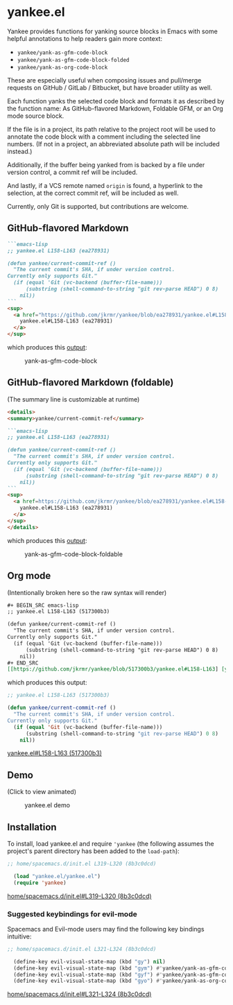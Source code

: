 * yankee.el

Yankee provides functions for yanking source blocks in Emacs with some helpful
annotations to help readers gain more context:

- ~yankee/yank-as-gfm-code-block~
- ~yankee/yank-as-gfm-code-block-folded~
- ~yankee/yank-as-org-code-block~

These are especially useful when composing issues and pull/merge requests on
GitHub / GitLab / Bitbucket, but have broader utility as well.

Each function yanks the selected code block and formats it as described by the
function name: As GitHub-flavored Markdown, Foldable GFM, or an Org mode source
block.

If the file is in a project, its path relative to the project root will be used
to annotate the code block with a comment including the selected line numbers.
(If not in a project, an abbreviated absolute path will be included instead.)

Additionally, if the buffer being yanked from is backed by a file under version
control, a commit ref will be included.

And lastly, if a VCS remote named ~origin~ is found, a hyperlink to the
selection, at the correct commit ref, will be included as well.

Currently, only Git is supported, but contributions are welcome.

** GitHub-flavored Markdown

#+BEGIN_SRC markdown
```emacs-lisp
;; yankee.el L158-L163 (ea278931)

(defun yankee/current-commit-ref ()
  "The current commit's SHA, if under version control.
Currently only supports Git."
  (if (equal 'Git (vc-backend (buffer-file-name)))
      (substring (shell-command-to-string "git rev-parse HEAD") 0 8)
    nil))
```
<sup>
  <a href="https://github.com/jkrmr/yankee/blob/ea278931/yankee.el#L158-L163">
    yankee.el#L158-L163 (ea278931)
  </a>
</sup>
#+END_SRC

which produces this [[https://github.com/jkrmr/yankee/pull/1#user-content-gfm][output]]:

#+CAPTION: yank-as-gfm-code-block
#+NAME: fig: gfm
[[https://cloud.githubusercontent.com/assets/4433943/26434857/271536bc-40d9-11e7-93f9-fe0988975259.png]]

** GitHub-flavored Markdown (foldable)

(The summary line is customizable at runtime)

#+BEGIN_SRC markdown
<details>
<summary>yankee/current-commit-ref</summary>

```emacs-lisp
;; yankee.el L158-L163 (ea278931)

(defun yankee/current-commit-ref ()
  "The current commit's SHA, if under version control.
Currently only supports Git."
  (if (equal 'Git (vc-backend (buffer-file-name)))
      (substring (shell-command-to-string "git rev-parse HEAD") 0 8)
    nil))
```
<sup>
  <a href=https://github.com/jkrmr/yankee/blob/ea278931/yankee.el#L158-L163">
    yankee.el#L158-L163 (ea278931)
  </a>
</sup>
</details>
#+END_SRC

which produces this [[https://github.com/jkrmr/yankee/pull/1#user-content-gfm-foldable][output]]:

#+CAPTION: yank-as-gfm-code-block-foldable
#+NAME: fig: gfm-foldable
[[https://cloud.githubusercontent.com/assets/4433943/26434858/271fbf6a-40d9-11e7-91fb-66511c42cdc2.gif]]

** Org mode

(Intentionally broken here so the raw syntax will render)

#+BEGIN_SRC org
#+ BEGIN_SRC emacs-lisp
;; yankee.el L158-L163 (517300b3)

(defun yankee/current-commit-ref ()
  "The current commit's SHA, if under version control.
Currently only supports Git."
  (if (equal 'Git (vc-backend (buffer-file-name)))
      (substring (shell-command-to-string "git rev-parse HEAD") 0 8)
    nil))
#+ END_SRC
[[https://github.com/jkrmr/yankee/blob/517300b3/yankee.el#L158-L163] [yankee.el#L158-L163 (517300b3)]]
#+END_SRC

which produces this output:

#+BEGIN_SRC emacs-lisp
;; yankee.el L158-L163 (517300b3)

(defun yankee/current-commit-ref ()
  "The current commit's SHA, if under version control.
Currently only supports Git."
  (if (equal 'Git (vc-backend (buffer-file-name)))
      (substring (shell-command-to-string "git rev-parse HEAD") 0 8)
    nil))
#+END_SRC
[[https://github.com/jkrmr/yankee/blob/517300b3/yankee.el#L158-L163][yankee.el#L158-L163 (517300b3)]]

** Demo

(Click to view animated)

#+CAPTION: yankee.el demo
#+NAME: fig: yankee-demo
[[https://cloud.githubusercontent.com/assets/4433943/26436253/2afd53f4-40e3-11e7-9791-b671042755d4.gif]]

** Installation

  To install, load yankee.el and require ~'yankee~ (the following assumes the
  project's parent directory has been added to the ~load-path~):

#+BEGIN_SRC emacs-lisp
;; home/spacemacs.d/init.el L319-L320 (8b3c0dcd)

  (load "yankee.el/yankee.el")
  (require 'yankee)
#+END_SRC
[[https://github.com/jkrmr/dotfiles/blob/8b3c0dcd/home/spacemacs.d/init.el#L319-L320][home/spacemacs.d/init.el#L319-L320 (8b3c0dcd)]]

*** Suggested keybindings for evil-mode

    Spacemacs and Evil-mode users may find the following key bindings intuitive:

#+BEGIN_SRC emacs-lisp
;; home/spacemacs.d/init.el L321-L324 (8b3c0dcd)

  (define-key evil-visual-state-map (kbd "gy") nil)
  (define-key evil-visual-state-map (kbd "gym") #'yankee/yank-as-gfm-code-block)
  (define-key evil-visual-state-map (kbd "gyf") #'yankee/yank-as-gfm-code-block-folded)
  (define-key evil-visual-state-map (kbd "gyo") #'yankee/yank-as-org-code-block)
#+END_SRC
[[https://github.com/jkrmr/dotfiles/blob/8b3c0dcd/home/spacemacs.d/init.el#L321-L324][home/spacemacs.d/init.el#L321-L324 (8b3c0dcd)]]
